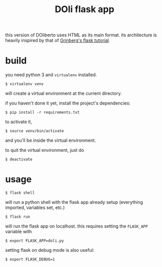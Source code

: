 #+TITLE: DOli flask app

this version of DOliberto uses HTML as its main format. its
architecture is heavily inspired by that of [[https://blog.miguelgrinberg.com/post/the-flask-mega-tutorial][Grinberg's flask tutorial]].

* build
  you need python 3 and =virtualenv= installed.
  : $ virtualenv venv
  will create a virtual environment at the current directory.
  
  if you haven't done it yet, install the project's dependencies:
  : $ pip install -r requirements.txt

  to activate it,
  : $ source venv/bin/activate
  and you'll be inside the virtual environment.

  to quit the virtual environment, just do
  : $ deactivate

* usage
  : $ flask shell
  will run a python shell with the flask app already setup (everything
  imported, variables set, etc.)
  : $ flask run
  will run the flask app on localhost. this requires setting the
  =FLASK_APP= variable with
  : $ export FLASK_APP=doli.py
  setting flask on debug mode is also useful:
  : $ export FLASK_DEBUG=1
